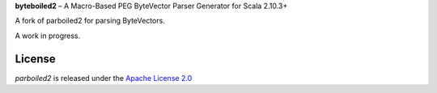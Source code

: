 **byteboiled2**  |--| A Macro-Based PEG ByteVector Parser Generator for Scala 2.10.3+

A fork of parboiled2 for parsing ByteVectors.

A work in progress.

License
=======

*parboiled2* is released under the `Apache License 2.0`__

__ http://en.wikipedia.org/wiki/Apache_license

.. |--| unicode:: U+2013
